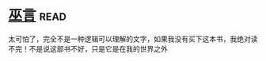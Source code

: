* [[https://book.douban.com/subject/3662581/][巫言]]:read:
太可怕了，完全不是一种逻辑可以理解的文字，如果我没有买下这本书，我绝对读不完！不是说这部书不好，只是它是在我的世界之外
